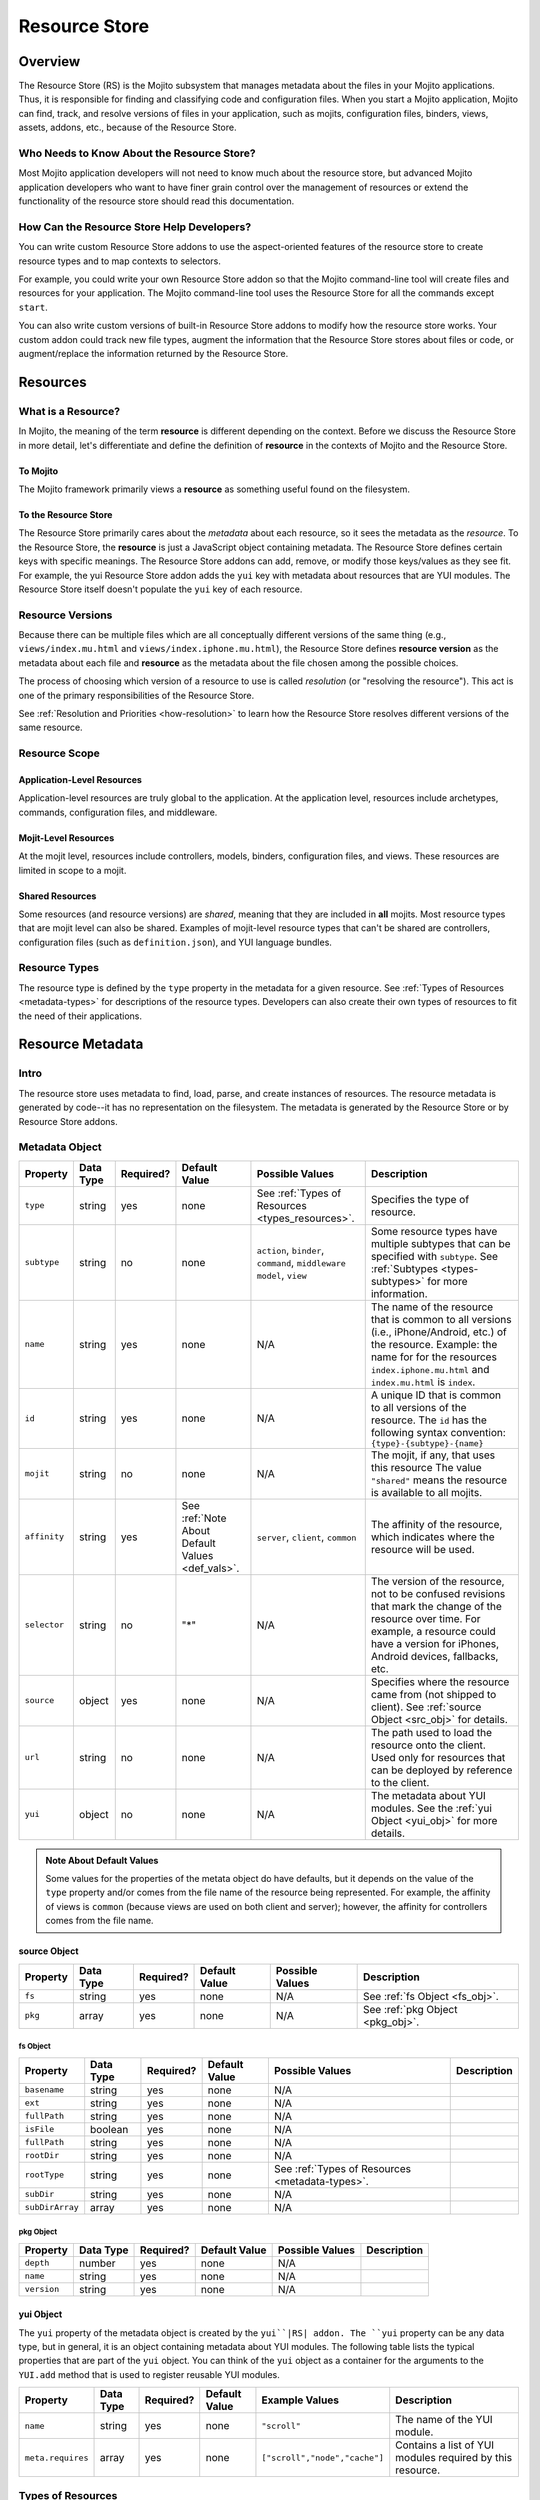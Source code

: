==============
Resource Store
==============

.. _rs-intro:

Overview
========

The Resource Store (RS) is the Mojito subsystem that manages metadata about the files in your 
Mojito applications. Thus, it is responsible for finding and classifying code and configuration 
files. When you start a Mojito application, Mojito can find, track, and resolve versions of files 
in your application, such as mojits, configuration files, binders, views, assets, addons, etc., 
because of the |RS|.


.. _intro-who:

Who Needs to Know About the Resource Store?
-------------------------------------------

Most Mojito application developers will not need to know much about the resource store, but 
advanced Mojito application developers who want to have finer grain control over the management 
of resources or extend the functionality of the resource store should read this documentation.


.. _intro-use:

How Can the Resource Store Help Developers?
-------------------------------------------

You can write custom |RS| addons to use the aspect-oriented features of
the resource store to create resource types and to map contexts to selectors.

For example, you could write your own |RS| addon so that the Mojito command-line
tool will create files and resources for your application. The Mojito command-line
tool uses the |RS| for all the commands except ``start``. 

You can also write custom versions of built-in |RS| addons to modify how the resource store works. 
Your custom addon could track new file types, augment the information that the |RS| stores about 
files or code, or augment/replace the information returned by the |RS|.            
         

.. _rs-resources:

Resources
=========

.. _resources-what:

What is a Resource?
-------------------

In Mojito, the meaning of the term **resource** is different depending on the context. 
Before we discuss the |RS| in more detail, let's differentiate and define the definition of 
**resource** in the contexts of Mojito and the |RS|.

.. _what-to_mojito:

To Mojito
#########

The Mojito framework primarily views a **resource** as something useful found on the filesystem.

.. _what-to_rs:

To the Resource Store
#####################

The |RS| primarily cares about the *metadata* about each resource, so it sees the 
metadata as the *resource*.  To the |RS|, the **resource** is just a JavaScript object containing 
metadata.  The |RS| defines certain keys with specific meanings.  The |RS| addons 
can add, remove, or modify those keys/values as they see fit.  For 
example, the yui |RS| addon adds the ``yui`` key with metadata 
about resources that are YUI modules.  The |RS| itself doesn't populate 
the ``yui`` key of each resource.


.. _resources-versions:

Resource Versions
-----------------

Because there can be multiple files which are all conceptually different versions of the
same thing (e.g., ``views/index.mu.html`` and ``views/index.iphone.mu.html``), the |RS| defines
**resource version** as the metadata about each file and **resource** as the metadata
about the file chosen among the possible choices.

The process of choosing which version of a resource to use is called *resolution* (or
"resolving the resource").  This act is one of the primary responsibilities of the |RS|.

See :ref:`Resolution and Priorities <how-resolution>` to learn how the |RS| resolves 
different versions of the same resource.

.. _resources-scope:

Resource Scope
--------------

.. _scope-application:

Application-Level Resources
###########################

Application-level resources are truly global to the application.
At the application level, resources include archetypes, commands, configuration files, and 
middleware. 


.. _scope-mojit:

Mojit-Level Resources
#####################

At the mojit level, resources include controllers, models, binders, configuration files, and views. 
These resources are limited in scope to a mojit.

.. _scope-shared:

Shared Resources
################

Some resources (and resource versions) are *shared*, meaning that they are included in **all**
mojits.  Most resource types that are mojit level can also be shared.  Examples of mojit-level
resource types that can't be shared are controllers, configuration files (such as 
``definition.json``), and YUI language bundles.

.. _resources-types:

Resource Types
--------------

The resource type is defined by the ``type`` property in the metadata for a given resource.
See :ref:`Types of Resources <metadata-types>` for descriptions of the resource 
types. Developers can also create their own types of resources to fit the need of their 
applications. 



.. _rs-metadata:

Resource Metadata
=================

.. _metadata-intro:

Intro
-----

The resource store uses metadata to find, load, parse, and create instances of resources. The 
resource metadata is generated by code--it has no representation on the filesystem. The metadata
is generated by the |RS| or by |RS| addons.   


.. _metadata-obj:

Metadata Object
---------------

        

+------------------------+---------------+-----------+---------------------+------------------------------+---------------------------------------------+
| Property               | Data Type     | Required? | Default Value       | Possible Values              | Description                                 |
+========================+===============+===========+=====================+==============================+=============================================+
| ``type``               | string        | yes       | none                | See :ref:`Types of Resources | Specifies the type of resource.             | 
|                        |               |           |                     | <types_resources>`.          |                                             |
+------------------------+---------------+-----------+---------------------+------------------------------+---------------------------------------------+
| ``subtype``            | string        | no        | none                | ``action``, ``binder``,      | Some resource types have multiple subtypes  |
|                        |               |           |                     | ``command``, ``middleware``  | that can be specified with ``subtype``. See |
|                        |               |           |                     | ``model``, ``view``          | :ref:`Subtypes <types-subtypes>` for        |
|                        |               |           |                     |                              | more information.                           |   
+------------------------+---------------+-----------+---------------------+------------------------------+---------------------------------------------+
| ``name``               | string        | yes       | none                | N/A                          | The name of the resource that is common to  |
|                        |               |           |                     |                              | all versions (i.e., iPhone/Android, etc.)   | 
|                        |               |           |                     |                              | of the resource. Example: the name for      |
|                        |               |           |                     |                              | for the resources ``index.iphone.mu.html``  |
|                        |               |           |                     |                              | and ``index.mu.html`` is ``index``.         |
+------------------------+---------------+-----------+---------------------+------------------------------+---------------------------------------------+
| ``id``                 | string        | yes       | none                | N/A                          | A unique ID that is common to all versions  | 
|                        |               |           |                     |                              | of the  resource. The ``id`` has the        |
|                        |               |           |                     |                              | following syntax convention:                |
|                        |               |           |                     |                              | ``{type}-{subtype}-{name}``                 | 
+------------------------+---------------+-----------+---------------------+------------------------------+---------------------------------------------+
| ``mojit``              | string        | no        | none                | N/A                          | The mojit, if any, that uses this resource  | 
|                        |               |           |                     |                              | The value ``"shared"`` means the resource   |
|                        |               |           |                     |                              | is available to all mojits.                 | 
+------------------------+---------------+-----------+---------------------+------------------------------+---------------------------------------------+
| ``affinity``           | string        | yes       | See :ref:`Note      | ``server``, ``client``,      | The affinity of the resource, which         |
|                        |               |           | About Default       | ``common``                   | indicates where the resource will be used.  |           
|                        |               |           | Values <def_vals>`. |                              |                                             |
+------------------------+---------------+-----------+---------------------+------------------------------+---------------------------------------------+
| ``selector``           | string        | no        | "*"                 | N/A                          | The version of the resource, not to be      |
|                        |               |           |                     |                              | confused revisions that mark the change of  |
|                        |               |           |                     |                              | the resource over time. For example, a      |
|                        |               |           |                     |                              | resource could have a version for iPhones,  |
|                        |               |           |                     |                              | Android devices, fallbacks, etc.            |
+------------------------+---------------+-----------+---------------------+------------------------------+---------------------------------------------+
| ``source``             | object        | yes       | none                | N/A                          | Specifies where the resource came from      |
|                        |               |           |                     |                              | (not shipped to client). See :ref:`source   |
|                        |               |           |                     |                              | Object <src_obj>` for details.              |
+------------------------+---------------+-----------+---------------------+------------------------------+---------------------------------------------+
| ``url``                | string        | no        | none                | N/A                          | The path used to load the resource          | 
|                        |               |           |                     |                              | onto the client. Used only for resources    |
|                        |               |           |                     |                              | that can be deployed by reference to the    |
|                        |               |           |                     |                              | client.                                     |
+------------------------+---------------+-----------+---------------------+------------------------------+---------------------------------------------+
| ``yui``                | object        | no        | none                | N/A                          | The metadata about YUI modules. See the     |
|                        |               |           |                     |                              | :ref:`yui Object <yui_obj>` for more        |
|                        |               |           |                     |                              | details.                                    |
+------------------------+---------------+-----------+---------------------+------------------------------+---------------------------------------------+

.. _def_vals:

.. admonition:: Note About Default Values

   Some values for the properties of the metata object do have defaults, but it depends on 
   the value of the ``type`` property and/or comes from the file name of the resource being 
   represented. For example, the affinity of views is ``common`` (because views are used 
   on both client and server); however, the affinity for controllers comes 
   from the file name.

.. _src_obj:

source Object
#############

+------------------------+---------------+-----------+---------------+-------------------------------+---------------------------------------------+
| Property               | Data Type     | Required? | Default Value | Possible Values               | Description                                 |
+========================+===============+===========+===============+===============================+=============================================+
| ``fs``                 | string        | yes       | none          | N/A                           | See :ref:`fs Object <fs_obj>`.              |
+------------------------+---------------+-----------+---------------+-------------------------------+---------------------------------------------+
| ``pkg``                | array         | yes       | none          | N/A                           | See :ref:`pkg Object <pkg_obj>`.            |
+------------------------+---------------+-----------+---------------+-------------------------------+---------------------------------------------+

.. _fs_obj:

fs Object
`````````

+------------------------+---------------+-----------+---------------+-------------------------------+---------------------------------------------+
| Property               | Data Type     | Required? | Default Value | Possible Values               | Description                                 |
+========================+===============+===========+===============+===============================+=============================================+
| ``basename``           | string        | yes       | none          | N/A                           |                                             |
+------------------------+---------------+-----------+---------------+-------------------------------+---------------------------------------------+
| ``ext``                | string        | yes       | none          | N/A                           |                                             |
+------------------------+---------------+-----------+---------------+-------------------------------+---------------------------------------------+
| ``fullPath``           | string        | yes       | none          | N/A                           |                                             |
+------------------------+---------------+-----------+---------------+-------------------------------+---------------------------------------------+
| ``isFile``             | boolean       | yes       | none          | N/A                           |                                             |
+------------------------+---------------+-----------+---------------+-------------------------------+---------------------------------------------+
| ``fullPath``           | string        | yes       | none          | N/A                           |                                             |
+------------------------+---------------+-----------+---------------+-------------------------------+---------------------------------------------+
| ``rootDir``            | string        | yes       | none          | N/A                           |                                             |
+------------------------+---------------+-----------+---------------+-------------------------------+---------------------------------------------+
| ``rootType``           | string        | yes       | none          | See :ref:`Types of Resources  |                                             | 
|                        |               |           |               | <metadata-types>`.            |                                             |
+------------------------+---------------+-----------+---------------+-------------------------------+---------------------------------------------+
| ``subDir``             | string        | yes       | none          | N/A                           |                                             |
+------------------------+---------------+-----------+---------------+-------------------------------+---------------------------------------------+
| ``subDirArray``        | array         | yes       | none          | N/A                           |                                             |
+------------------------+---------------+-----------+---------------+-------------------------------+---------------------------------------------+


.. _pkg_obj:

pkg Object
``````````

+------------------------+---------------+-----------+---------------+-------------------------------+---------------------------------------------+
| Property               | Data Type     | Required? | Default Value | Possible Values               | Description                                 |
+========================+===============+===========+===============+===============================+=============================================+
| ``depth``              | number        | yes       | none          | N/A                           |                                             |
+------------------------+---------------+-----------+---------------+-------------------------------+---------------------------------------------+
| ``name``               | string        | yes       | none          | N/A                           |                                             |
+------------------------+---------------+-----------+---------------+-------------------------------+---------------------------------------------+
| ``version``            | string        | yes       | none          | N/A                           |                                             |
+------------------------+---------------+-----------+---------------+-------------------------------+---------------------------------------------+



.. _yui_obj:

yui Object
##########

The ``yui`` property of the metadata object is created by the ``yui``|RS| addon. The
``yui`` property can be any data type, but in general, it is an object 
containing metadata about YUI modules. The following table lists the typical properties that are 
part of the ``yui`` object. You can think of the ``yui`` object as a container for the arguments to 
the ``YUI.add`` method that is used to register reusable YUI modules.

+------------------------+---------------+-----------+---------------+-------------------------------+---------------------------------------------+
| Property               | Data Type     | Required? | Default Value | Example Values                | Description                                 |
+========================+===============+===========+===============+===============================+=============================================+
| ``name``               | string        | yes       | none          | ``"scroll"``                  | The name of the YUI module.                 |
+------------------------+---------------+-----------+---------------+-------------------------------+---------------------------------------------+
| ``meta.requires``      | array         | yes       | none          | ``["scroll","node","cache"]`` | Contains a list of YUI modules required by  |
|                        |               |           |               |                               | this resource.                              |
+------------------------+---------------+-----------+---------------+-------------------------------+---------------------------------------------+


.. _metadata-types:

Types of Resources
------------------

The ``type`` property of the metadata object can have any of the following values:

- ``config``      - a piece of configuration, sometimes for another resource
- ``controller``  - the controller for a mojit
- ``model``       - a model for a mojit
- ``view``        - a view for a mojit
- ``binder``      - a binder for a mojit
- ``action``      - an action to augment the controller
- ``asset``       - an asset (css, js, image, etc.)
- ``addon``       - an addon to the mojito system
- ``spec``        - the configuration for a mojit instance
- ``yui-lang``    - a YUI 3 language bundle
- ``yui-module``  - a YUI 3 module (that isn't one of the above)

.. _types-subtypes:

Subtypes
########

You can use a subtype to specify types of a ``type``. For example, a 
resource of ``type:addon`` might have subtypes, such as ``subtype:ac`` for AC addons,  
``subtype:view-engine`` for view engines, or ``subtype:rs`` for |RS| addons. 

For ``type:archetype``, the subtypes refers to the ``type`` described in the output from 
the command ``mojito help create``.  So, you could have ``subtype:app``, ``subtype:project``, or 
``subtype:mojit``.  (There may be more in the future!)       

.. _metatdata-versions:

Resource Versions
-----------------

Resources can have many versions that are identified by the ``selector`` property of the
metadata object. The selector is defined by the user and indicates the version of the resource.
For example, developer might decide to use the selector ``selector: iphone`` for the iPhone version 
and ``selector: android`` for the Android version of a resource. Using these two selectors, you 
could have the following two versions of the ``index`` resource of type ``view``:

- ``index.iphone.mu.html``
- ``index.android.mu.html``


.. _metadata-ex:

Example
-------


.. code-block:: javascript

   {
     "source": {
       "fs": {
         "fullPath": "/Users/folta/work/yahoo/mojito/github-drewfish/examples/getting-started-guide/part4/paged-yql/mojits/PagedFlickr/views/index.mu.html",
         "rootDir": "/Users/folta/work/yahoo/mojito/github-drewfish/examples/getting-started-guide/part4/paged-yql/mojits/PagedFlickr",
         "rootType": "mojit",
         "subDir": ".",
         "subDirArray": [],
         "isFile": true,
         "ext": ".html",
         "basename": "index.mu"
       },
       "pkg": {
         "name": "paged-yql",
         "version": "0.1.0",
         "depth": 0
       }
     },
     "type": "view",
     "name": "index",
     "id": "view--index",
     "mojit": "PagedFlickr",
     "affinity": "common",
     "selector": "iphone",
     "viewOutputFormat": "html",
     "viewEngine": "mu",
     "url": "/static/PagedFlickr/views/index.mu.html"
   } 
     

.. _rs-how:

How Does the Resource Store Work?
=================================

Understanding the workflow of the resource store will give help those who want to customize addons 
to write code and others who don't plan on customizing addons to debug. 

Overview
--------

In short, the resource store walks through the application-level, 
mojit-level, and ``npm`` module files (in that order) of a Mojito application, determines what type 
of resource each file is, creates metadata about the resource, and then registers the resource.

During this process, the resource store also does the following:

- pre-calculates ("resolving") which resource versions are used for each version of the mojit.
- keeps track of application-level resources (archetypes, commands, config files, and middleware).
- provides methods for events, including those specialized for 
  `aspect-orient programming (AOP) <http://en.wikipedia.org/wiki/Aspect-oriented_programming>`_.
- explicitly uses the addons :ref:`selector <intro-selector>` and :ref:`config <intro-config>`.

In the following sections, we'll look at the process in a little more details. To see the code for 
the resource store, see the |SS|_ file.

.. _how-walk_fs:

Walking the Filesystem
----------------------

Resource versions are discovered by the |RS| at server-start time. The |RS| method ``preload``
first walks all the files in the application, excluding the ``node_modules`` directory. Next, all 
the files in the packages in ``node_modules`` are walked.  The packages are walked in breadth-first 
fashion, so that *shallower* packages have precedence over *deeper* ones. (Not all the packages 
are used: only those that have declared themselves as extensions to Mojito.) Finally, 
if Mojito wasn't found in ``node_modules``, the globally-installed version of Mojito is walked.

After all that, the |RS| knows about all the resource versions.  Then it resolves those versions
into the resources as described in :ref:`Resolution and Priorities <how-resolution>`.  

.. _how-resolution:

Resolution and Priorities
-------------------------

The resolving of resource version happens in the |RS| ``preload`` method as well.
The act of resolving the resource versions is really just resolving the affinities and selectors.
See :ref:`Resource Versions <metatdata-versions>` for a brief explanation about how affinities
and selectors determine different versions of a resource.

.. _resolution-selectors:

Selectors
#########

The order of the selectors is defined by a **priority-ordered selector list (POSL)**.  The POSL 
depends on the runtime context. 

Suppose an application has the following resources:

- ``controller.common.js``
- ``controller.common.iphone.js``
- ``controller.server.js``
- ``controller.server.phone.js``

In this application, the POSL for context ``{device:browser}`` might 
be ``['*']``, but the POSL 	for the context ``{device:iphone}`` might be ``['iphone','*']``.
We need to use a (prioritized) list of selectors instead of just a "selector that matches the 
context" because not all versions might exist for all selectors.  In the example above, if
``controller.server.iphone.js`` didn't exist, we should still do the right thing for context 
``{device:iphone}``.

.. _resolution-affinities:

Affinities
##########

The choice of a resource version depends on the **affinity** as well. If we're resolving versions 
for the server, versions with ``affinity:server`` will have higher priority than 
``affinity:common``, and ``affinity:client`` will be completely ignored.

.. _resolution-sources:

Sources
#######

The final consideration for priority is the **source**. Mojit-level versions have higher priority 
than shared versions.  Let's take a different application with the following resources:

- ``mojits/Foo/models/bar.common.js``
- ``models/bar.common.js``

In this application, the second resource is shared with all mojits. The mojit ``Foo``, however, has 
defined its own version of the same resource (``id: model--bar``), and so that should have higher 
priority than the shared one.

.. _resolution-relationships:

Relationships
#############

Finally, there's a **relationship** between the different types of priority.

#. The source has the highest priority.
#. The selector has the next highest priority.
#. The affinity has the least highest priority.

That means that if there exists, for example, both a ``controller.server.js`` and 
``controller.common.iphone.js``, for the server and context ``{device:iphone}``, the second version 
will be used because its selector is a higher priority match than its affinity.


All this is pre-calculated for each resource, for each possible runtime configuration (client or 
server, and every possible runtime context).

.. _how-get_data:

Getting Data from the Resource Store
------------------------------------

Besides the standard ways that Mojito uses the resource store, there are two generic methods for 
getting resources and resource versions from the |RS|.

- ``getResourceVersions(filter)``
- ``getResources(env, ctx, filter)``

The APIs are intentionally similar.  Both return an array of resources, and the ``filter`` argument
can be used to restrict the returned resources (or versions). The ``filter`` is an object  
whose keys and values must match the returned resources (or versions).  Think of it as a *template*
or *partial resource* that all resources must match. For example, a filter of ``{type:'view'}``
will return all the views.

For mojit-level resources or resource versions, specify the mojit name in the filter.  For example,
filter ``{mojit:'Foo'}`` will return all resources (or versions) in the ``Foo`` mojit.

.. note:: Because of the resolution process, the resources returned for filter ``{mojit:'Foo'}``
          might contain shared resources.

To get mojit-level resources (or versions) from multiple mojits, you'll have to call
the method ``getResourceVersions`` or ``getResources`` for each mojit.  You can call 
``listAllMojits`` to get a list of all mojits.


.. _rs-addons:

Resource Store Built-In Addons
==============================

.. _addons-intro:

Intro
-----

Mojito comes with built-in resource store addons that are used by the |RS|
and the Mojito framework. These resource store addons are required by the |RS| and 
the Mojito framework. Thus, particular care must be taken when creating custom versions 
of them. 

The |RS| comes with the following four built-in addons:  

- ``config``
   - registers new resource type ``config`` found in JSON configuration files
   - provides an API for reading both context and straight-JSON files
   - provides sugar for reading the application's dimensions
- ``selector``
   - decides the priority-ordered list (POSL) to use for a context
   - looks (default implementation) for ``selector`` in ``application.json``. Because 
     ``application.json`` is a context configuration file, the ``selector`` can be contextualized 
     there.
- ``url``
   - calculates the static handler URL for appropriate resources (and resource versions)
   - stores the URL in the ``url`` key of the resource
   - calculates the asset URL base for each mojit
- ``yui``
   - registers new resource type ``yui-module`` found in the directories ``autoload`` 
     or ``yui_modules``
   - registers new resource type ``yui-lang`` found in the ``lang`` directory
   - calculates the ``yui`` metadata for resource versions that are YUI modules
   - pre-calculates corresponding YUI module dependencies when resources are resolved
     for each version of each mojit 
   - appends the pre-calculated YUI module dependencies for the controller and binders when 
     Mojito queries the |RS| for the details of a mojit (``getMojitTypeDetails`` method) 
   - provides methods used by Mojito to configure its YUI instances
  

.. _addons-custom:

Creating Custom Versions of Built-In |RS| Addons
------------------------------------------------

We will be examining the ``selector`` and ``url`` addons to help you create custom versions of 
those addons. We do not recommend that you create custom versions of the 
``config`` or ``yui`` addons, so we will not be looking at those addons. Also, this documentation 
explains what the |RS| expects the addon to do, so you can create your own version of the addons. 
To learn what a |RS| built-in addons do, please refer to the |RSC|_ in the API documentation.


.. _custom-selector:

selector
########

.. _selector-desc:

Description
```````````

If you wish to use a different algorithm for to determine the selectors to use,
you can implement your own version of this |RS| addon.  It will need to go in the file
``addons/rs/selector.server.js`` of your application.  


.. _selector-reqs:

Requirements
````````````

Because the ``selector`` addon is used directly by the the resource store, all implementations 
need to provide the following method:

- ``getListFromContext(ctx)``

.. _selector-getListFromContext:

getListFromContext(ctx)
```````````````````````

Returns the priority-ordered selector list (POSL) for the context.

**Parameters:** 

- ``ctx <String>`` - The context that the application is running in. 

**Return:** 

``<Array>``

.. _selector-ex:

Example
```````

.. _url-intro:

url
###

.. _url-desc:

Description
```````````

The ``url`` addon calculates and manages the static handler URLs for resources.
The addon is not used by resource store core, but used by the static handler middleware.

If you wish to use a different algorithm to determine the URLs, you can
implement your own version of this |RS| addon.  It'll need to go in
``addons/rs/url.server.js`` in your application.

After the method ``preloadResourceVersions`` sets ``res.url`` to the static handler URL
for the resource, the method ``getMojitTypeDetails`` sets the mojit's ``assetsRoot``. 
The static handler URL can be a rollup URL.

The ``url`` addon also provides a method for the static handler middleware to find the 
filesystem path for a URL.


.. _url-reqs:

Requirements
````````````

The ``selector`` addon is required to have the following methods (see details for the methods in 
below sections):

- ``getPathForURL(url)``
- ``getSpecURL(id)``
- ``getURLPaths()``
- 

Your addon will also be required to do the following:

- Add the ``url`` metadatum to resource versions; this is where your addon will set the calculated 
  value (using ``beforeHostMethod('addResourceVersion')``).
- Add ``assetsRoot`` to the results of the method ``getMojitTypeDetails`, which is done with 
  ``onHostEvent('getMojitTypeDetails')``; ``assetsRoot`` is the common prefix for all assets in the 
  mojit. The built-in addon makes something like ``/static/Foo/assets`` for the ``Foo`` mojit.

.. _url-getPathForURL:

getPathForURL(url)
``````````````````
This method is called by the static handler middleware. Returns the full filesystem path for the 
URL.

**Parameters:** 

- ``url <String>`` - The URL that was previously generated.

**Return:** 

``<String>`` 

.. _url-getSpecURL:

getSpecURL(id)
``````````````
Returns the URL for the spec.

**Parameters:** 

- ``id <String>`` - the spec ID.

**Return:** 

``<String>`` 

.. _url-getURLPaths:

getURLPaths()
`````````````
Returns an object whose keys are all URLs and whose values are the corresponding filesystem paths.

**Parameters:** 

None.

**Return:** 

``<Object>`` 


.. _url-ex:

Example
```````

.. _rs-creating_rs_addons:

Creating Your Own Resource Store Addons
=======================================

.. _creating_rs_addons-intro:

Intro
-----

In this section, we will discuss the key methods, events, and give a simple example of a custom 
|RS| addon. By using the provided example as a model and referring to the |RSC|_ in the API 
documentation, you should be able to create your own custom |RS| addons. 

.. _creating_rs_addons-anatomy:

Anatomy of a |RS| Addon
-----------------------

The resource store addons are implemented using the _|YUIPlugin| mechanism. In essence, a Mojito 
addon is a YUI plugin, so the skeleton of a |RS| addon will be the same as a YUI Plugin. 

See the |RSC|_ for the parameters and return values for the |RS| methods.

.. _anatomy-key_methods:

Key Methods
###########

.. _key_methods-initialize:

initialize(config)
``````````````````

**Parameters:**

- ``config <Object>`` - contains the following: 
   - ``host <Object>`` - contains the resource store.
   - ``appRoot <String>`` - the directory of the application.
   - ``mojitoRoot <String>`` - the directory of the Mojito framework code.
      
.. _key_methods-preload:

preload()
`````````

Addons are loaded during this method, so it's not possible to hook in before ``preload`` is 
called. 

Within the ``preload`` method, the following host methods are called:

- :ref:`preloadResourceVersions <key_methods-preloadResourceVersions>`
- :ref:`resolveResourceVersions <key_methods-resolveResourceVersions>` 

After ``preload`` has finished executing, you can hook in 
with ``afterHostMethod('preload', ...)``.

.. _key_methods-preloadResourceVersions:

preloadResourceVersions()
`````````````````````````

The |RS| walks the filesystem in this method. Before ``preloadResourceVersions`` is called, not 
much is known, though the static application configuration is available using the 
method ``getStaticAppConfig``.

Within the ``preloadResourceVersions`` method, the following host methods are called:  

- ``findResourceVersionByConvention``
- :ref:`parseResourceVersion <key_methods-parseResourceVersion>`
- :ref:`addResourceVersion <key_methods-addResourceVersion>`

After ``preloadResourceVersions`` has been called:
   - All the resource versions have been loaded and are available through the method 
     ``getResourceVersions``.
   - The |RS| has ``selectors`` object whose keys are all selectors in the application. 
     The values for the keys are just ``true``.


.. _key_methods-findResourceVersionByConvention:

findResourceVersionByConvention()
`````````````````````````````````

This method is called on each directory or file being walked and is used to decide if the 
path is a resource version. The return value can be a bit confusing, so read API docs carefully 
and feel free to post any questions that you have to the 
`Yahoo! Mojito Forum <http://developer.yahoo.com/forum/Yahoo-Mojito/>`_.

Typically, you would hook into this method with the ``afterHostMethod()`` method to register your 
own resource version types. This method should work together with your 
own version of the ``parseResourceVersion`` method.
    
.. _key_methods-parseResourceVersion:

parseResourceVersion()
``````````````````````

This method creates an actual resource version.

Typically, you would hook into this method with the `beforeHostMethod()` method to create 
your own resource versions. This should work together with your own version 
of the ``findResourceVersionByConvention`` method.

.. _key_methods-addResourceVersion:
    
addResourceVersion()
````````````````````

This method is called to save the resource version into the |RS|.
Typically, if you want to modify/augment an existing resource version, hook into this with the
``beforeHostMethod`` method.


.. _key_methods-resolveResourceVersions:

resolveResourceVersions()
`````````````````````````

This method resolves the resource versions into resources.
As a resource version is resolved, the ``mojitResourcesResolved`` event is called
After the method has been executed, all resource versions have been resolved.
    
.. _key_methods-serializeClientStore:

serializeClientStore()
``````````````````````

This method is called during runtime as Mojito creates the configuration for the client-side 
Mojito.


.. _anatomy-key_events:

Key Events
##########

.. _key_events-mojitResourcesResolved:

mojitResourcesResolved
``````````````````````

This event is called when the resources in a mojit are resolved.

.. _key_events-getMojitTypeDetails:

getMojitTypeDetails
```````````````````

This event is called during runtime as Mojito creates an "instance" used to dispatch a mojit.

.. _creating_rs_addons-ex:

Example
-------

.. _creating_rs_addons_ex-rs_addon:

|RS| Addon
##########

The following |RS| addon registers the new resource type ``text`` for text files.

``addons/rs/text.server.js``

.. code-block:: javascript


   YUI.add('addon-rs-text', function(Y, NAME) {

     var libpath = require('path');

     function RSddonText() {
       RSAddonText.superclass.constructor.apply(this, arguments);
     },
     RSAddonText.NS = 'text';
     RSAddonText.ATT|RS| = {};

     Y.extend(RSAddonText, Y.Plugin.Base, {

       initializer: function(config) {
         this.rs = config.host;
         this.appRoot = config.appRoot;
         this.mojitoRoot = config.mojitoRoot;
         this.afterHostMethod('findResourceVersionByConvention', this.findResourceVersionByConvention, this);
         this.beforeHostMethod('parseResourceVersion', this.parseResourceVersion, this);
       },

       destructor: function() {
         // TODO:  needed to break cycle so we don't leak memory?
         this.rs = null;
       },

       /**
       * Using AOP, this is called after the ResourceStore's version.
       * @method findResourceVersionByConvention
       * @param source {object} metadata about where the resource is located
       * @param mojitType {string} name of mojit to which the resource likely belongs
       * @return {object||null} for config file resources, returns metadata signifying that
       */
       findResourceVersionByConvention: function(source, mojitType) {
         // We only care about files
         if (!source.fs.isFile) {
           return;
         }

         // We only care about txt files
         if ('.txt' !== source.fs.ext) {
           return;
         }
         
         return new Y.Do.AlterReturn(null, {
           type: 'text'
         });
       },

       /**
       * Using AOP, this is called before the ResourceStore's version.
       * @method parseResourceVersion
       * @param source {object} metadata about where the resource is located
       * @param type {string} type of the resource
       * @param subtype {string} subtype of the resource
       * @param mojitType {string} name of mojit to which the resource likely belongs
       * @return {object||null} for config file resources, returns the resource metadata
       */
       parseResourceVersion: function(source, type, subtype, mojitType) {
         var res;

         if ('text' !== type) {
           return;
         }
         res = {
           source: source,
           type: 'text',
           affinity: 'server',
           selector: '*'
         };
         if ('app' !== source.fs.rootType) {
           res.mojit = mojitType;
         }
         res.name = libpath.join(source.fs.subDir, source.fs.basename);
         res.id = [res.type, res.subtype, res.name].join('-');
         return new Y.Do.Halt(null, res);
       }
     });
     Y.namespace('mojito.addons.rs');
     Y.mojito.addons.rs.text = |RS|AddonText;

   }, '0.0.1', { requires: ['plugin', 'oop']});

.. _creating_rs_addons_ex-text_addon:

Text Addon
##########

The Text Addon provides accessors so that the controller can access resources of type ``text``.
You could use this example addon as a model for writing an addon that allows a controller
to access other resource types such as ``xml`` or ``yaml``.

``addons/ac/text.server.js``

.. code-block:: javascript


   YUI.add('addon-ac-text', function(Y, NAME) {

     var libfs = require('fs');

     function Addon(command, adapter, ac) {
       this._ctx = ac.command.context;
     }
     Addon.prototype = {
     
       namespace: 'text',

       setStore: function(store) {
         this._store = store;
       },
       list: function() {
         var r, res, ress, list = [];
         ress = this._store.store.getResources('server', this._ctx, {type:'text'});
         for (r = 0; r < ress.length; r += 1) {
           res = ress[r];
           list.push(res.name);
         }
         return list;
       },
       read: function(name, cb) {
         var ress;
         ress = this._store.store.getResources('server', this._ctx, {type:'text', name:name});
         if (!ress || 1 !== ress.length) {
           cb(new Error('Unknown text file ' + name));
         }
         libfs.readFile(ress[0].source.fs.fullPath, 'utf-8', function(err, body) {
           cb(err, body);
         });
       }
     };
     Y.mojito.addons.ac.text = Addon;
     }, '0.1.0', {requires: ['mojito']}
   );
   
.. _creating_rs_addons_ex-controller:   

Controller
##########

``mojits/Viewer/controller.server.js``


.. code-block:: javascript

   YUI.add('Viewer', function(Y, NAME) {
   
     Y.mojito.controllers[NAME] = {

       init: function(config) {
         this.config = config;
       },

       index: function(ac) {
         var chosen; // TODO:  use form input to choose a text file
         if (!chosen) {
           var list;
           list = ac.text.list();
           chosen = list[0];
         }
         ac.assets.addCss('./index.css');
         ac.text.read(chosen, function(err, body) {
           if (err) {
             return ac.error(err);
           }
           ac.done({body: body});
         });
       }
     };
   }, '1.0.1', {requires: ['mojito', 'addon-ac-text']});
   
   

.. |RS| replace:: Resource Store
.. |RSC| replace:: ResourceStore.server Class
.. _RSC: http://developer.yahoo.com/cocktails/mojito/api/classes/ResourceStore.server.html
.. |YUIPlugin| replace:: YUI Plugin
.. _YUIPlugin: http://yuilibrary.com/yui/docs/plugin/
.. |SS| replace:: server.store.js
.. _SS: https://github.com/yahoo/mojito/blob/develop/source/lib/store.server.js                                                                 